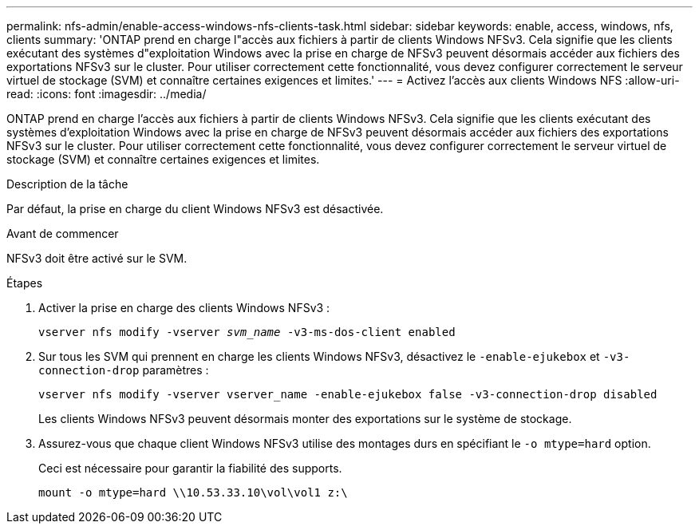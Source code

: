 ---
permalink: nfs-admin/enable-access-windows-nfs-clients-task.html 
sidebar: sidebar 
keywords: enable, access, windows, nfs, clients 
summary: 'ONTAP prend en charge l"accès aux fichiers à partir de clients Windows NFSv3. Cela signifie que les clients exécutant des systèmes d"exploitation Windows avec la prise en charge de NFSv3 peuvent désormais accéder aux fichiers des exportations NFSv3 sur le cluster. Pour utiliser correctement cette fonctionnalité, vous devez configurer correctement le serveur virtuel de stockage (SVM) et connaître certaines exigences et limites.' 
---
= Activez l'accès aux clients Windows NFS
:allow-uri-read: 
:icons: font
:imagesdir: ../media/


[role="lead"]
ONTAP prend en charge l'accès aux fichiers à partir de clients Windows NFSv3. Cela signifie que les clients exécutant des systèmes d'exploitation Windows avec la prise en charge de NFSv3 peuvent désormais accéder aux fichiers des exportations NFSv3 sur le cluster. Pour utiliser correctement cette fonctionnalité, vous devez configurer correctement le serveur virtuel de stockage (SVM) et connaître certaines exigences et limites.

.Description de la tâche
Par défaut, la prise en charge du client Windows NFSv3 est désactivée.

.Avant de commencer
NFSv3 doit être activé sur le SVM.

.Étapes
. Activer la prise en charge des clients Windows NFSv3 :
+
`vserver nfs modify -vserver _svm_name_ -v3-ms-dos-client enabled`

. Sur tous les SVM qui prennent en charge les clients Windows NFSv3, désactivez le `-enable-ejukebox` et `-v3-connection-drop` paramètres :
+
`vserver nfs modify -vserver vserver_name -enable-ejukebox false -v3-connection-drop disabled`

+
Les clients Windows NFSv3 peuvent désormais monter des exportations sur le système de stockage.

. Assurez-vous que chaque client Windows NFSv3 utilise des montages durs en spécifiant le `-o mtype=hard` option.
+
Ceci est nécessaire pour garantir la fiabilité des supports.

+
`mount -o mtype=hard \\10.53.33.10\vol\vol1 z:\`


